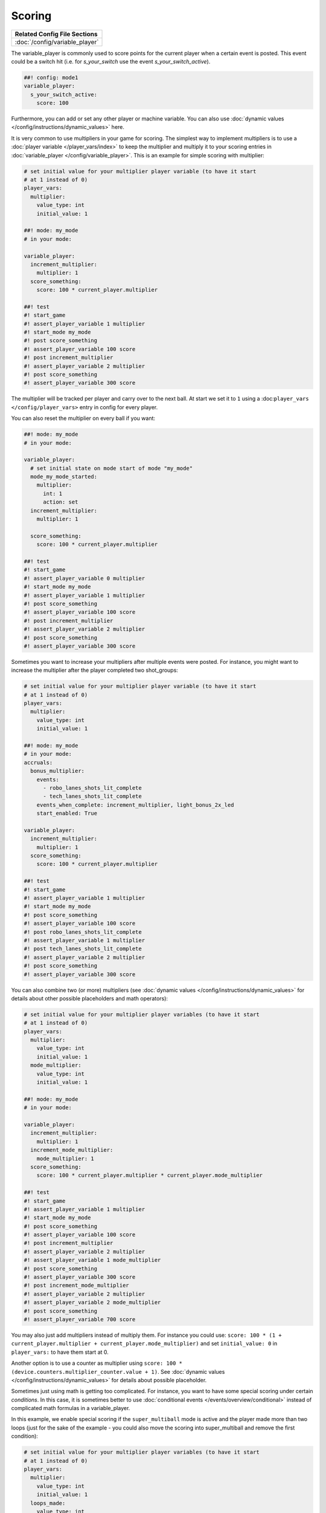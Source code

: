 Scoring
=======

+------------------------------------------------------------------------------+
| Related Config File Sections                                                 |
+==============================================================================+
| :doc:`/config/variable_player`                                               |
+------------------------------------------------------------------------------+

The variable_player is commonly used to score points for the current player when a certain event is posted.
This event could be a switch hit (i.e. for `s_your_switch` use the event `s_your_switch_active`).

.. code-block:: mpf-config

  ##! config: mode1
  variable_player:
    s_your_switch_active:
      score: 100

Furthermore, you can add or set any other player or machine variable.
You can also use :doc:`dynamic values </config/instructions/dynamic_values>` here.

It is very common to use multipliers in your game for scoring.
The simplest way to implement multipliers is to use a
:doc:`player variable </player_vars/index>` to keep the multiplier and
multiply it to your scoring entries in :doc:`variable_player </config/variable_player>`.
This is an example for simple scoring with multiplier:

.. code-block:: mpf-config

   # set initial value for your multiplier player variable (to have it start
   # at 1 instead of 0)
   player_vars:
     multiplier:
       value_type: int
       initial_value: 1
   
   ##! mode: my_mode
   # in your mode:
   
   variable_player:
     increment_multiplier:
       multiplier: 1
     score_something:
       score: 100 * current_player.multiplier
   
   ##! test
   #! start_game
   #! assert_player_variable 1 multiplier
   #! start_mode my_mode
   #! post score_something
   #! assert_player_variable 100 score
   #! post increment_multiplier
   #! assert_player_variable 2 multiplier
   #! post score_something
   #! assert_player_variable 300 score

The multiplier will be tracked per player and carry over to the next ball.
At start we set it to ``1`` using a :doc:``player_vars </config/player_vars>``
entry in config for every player.

You can also reset the multiplier on every ball if you want: 

.. code-block:: mpf-config

   ##! mode: my_mode
   # in your mode:
   
   variable_player:
     # set initial state on mode start of mode "my_mode"
     mode_my_mode_started:
       multiplier:
         int: 1
         action: set
     increment_multiplier:
       multiplier: 1
      
     score_something:
       score: 100 * current_player.multiplier

   ##! test
   #! start_game
   #! assert_player_variable 0 multiplier
   #! start_mode my_mode
   #! assert_player_variable 1 multiplier
   #! post score_something
   #! assert_player_variable 100 score
   #! post increment_multiplier
   #! assert_player_variable 2 multiplier
   #! post score_something
   #! assert_player_variable 300 score


Sometimes you want to increase your multipliers after multiple events were
posted. For instance, you might want to increase the multiplier after
the player completed two shot_groups:

.. code-block:: mpf-config

   # set initial value for your multiplier player variable (to have it start
   # at 1 instead of 0)
   player_vars:
     multiplier:
       value_type: int
       initial_value: 1
   
   ##! mode: my_mode
   # in your mode:
   accruals:
     bonus_multiplier:
       events:
         - robo_lanes_shots_lit_complete
         - tech_lanes_shots_lit_complete
       events_when_complete: increment_multiplier, light_bonus_2x_led
       start_enabled: True
   
   variable_player:
     increment_multiplier:
       multiplier: 1
     score_something:
       score: 100 * current_player.multiplier
   
   ##! test
   #! start_game
   #! assert_player_variable 1 multiplier
   #! start_mode my_mode
   #! post score_something
   #! assert_player_variable 100 score
   #! post robo_lanes_shots_lit_complete
   #! assert_player_variable 1 multiplier
   #! post tech_lanes_shots_lit_complete
   #! assert_player_variable 2 multiplier
   #! post score_something
   #! assert_player_variable 300 score

You can also combine two (or more) multipliers (see :doc:`dynamic values </config/instructions/dynamic_values>`
for details about other possible placeholders and math operators):

.. code-block:: mpf-config

   # set initial value for your multiplier player variables (to have it start
   # at 1 instead of 0)
   player_vars:
     multiplier:
       value_type: int
       initial_value: 1
     mode_multiplier:
       value_type: int
       initial_value: 1
   
   ##! mode: my_mode
   # in your mode:
   
   variable_player:
     increment_multiplier:
       multiplier: 1
     increment_mode_multiplier:
       mode_multiplier: 1
     score_something:
       score: 100 * current_player.multiplier * current_player.mode_multiplier
   
   ##! test
   #! start_game
   #! assert_player_variable 1 multiplier
   #! start_mode my_mode
   #! post score_something
   #! assert_player_variable 100 score
   #! post increment_multiplier
   #! assert_player_variable 2 multiplier
   #! assert_player_variable 1 mode_multiplier
   #! post score_something
   #! assert_player_variable 300 score
   #! post increment_mode_multiplier
   #! assert_player_variable 2 multiplier
   #! assert_player_variable 2 mode_multiplier
   #! post score_something
   #! assert_player_variable 700 score

You may also just add multipliers instead of multiply them.
For instance you could use: ``score: 100 * (1 + current_player.multiplier + current_player.mode_multiplier)``
and set ``initial_value: 0`` in ``player_vars:`` to have them start at 0.

Another option is to use a counter as multiplier using ``score: 100 * (device.counters.multiplier_counter.value + 1)``.
See :doc:`dynamic values </config/instructions/dynamic_values>` for details about possible placeholder.

Sometimes just using math is getting too complicated.
For instance, you want to have some special scoring under certain *conditions*.
In this case, it is sometimes better to use :doc:`conditional events </events/overview/conditional>`
instead of complicated math formulas in a variable_player.

In this example, we enable special scoring if the ``super_multiball`` mode is active and
the player made more than two loops (just for the sake of the example - you
could also move the scoring into super_multiball and remove the first
condition):

.. code-block:: mpf-config

   # set initial value for your multiplier player variables (to have it start
   # at 1 instead of 0)
   player_vars:
     multiplier:
       value_type: int
       initial_value: 1
     loops_made:
       value_type: int
       initial_value: 0
   ##! mode: super_extraball
 
   ##! mode: my_mode
   # in your mode:
   variable_player:
     made_loop:
       loops_made: 1
     score_something:
       score: 100 * current_player.multiplier
     score_something{mode.super_extraball.active and current_player.loops_made > 2}:
       score: 1000000
   
   ##! test
   #! start_game
   #! assert_player_variable 1 multiplier
   #! start_mode my_mode
   #! post score_something
   #! assert_player_variable 100 score
   #! post made_loop
   #! post made_loop
   #! assert_player_variable 2 loops_made
   #! post score_something
   #! assert_player_variable 200 score
   #! post made_loop
   #! assert_player_variable 3 loops_made
   #! post score_something
   #! assert_player_variable 300 score
   #! start_mode super_extraball
   #! post score_something
   #! assert_player_variable 1000400 score

